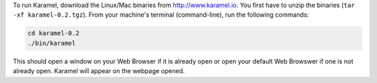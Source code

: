 To run Karamel, download the Linux/Mac binaries from http://www.karamel.io. You first have to unzip the binaries (``tar -xf karamel-0.2.tgz``).
From your machine's terminal (command-line), run the following commands:

.. code-block:: bash

  cd karamel-0.2
  ./bin/karamel

This should open a window on your Web Browser if it is already open or open your default Web Browswer if one is not already open. Karamel will appear on the webpage opened.  
